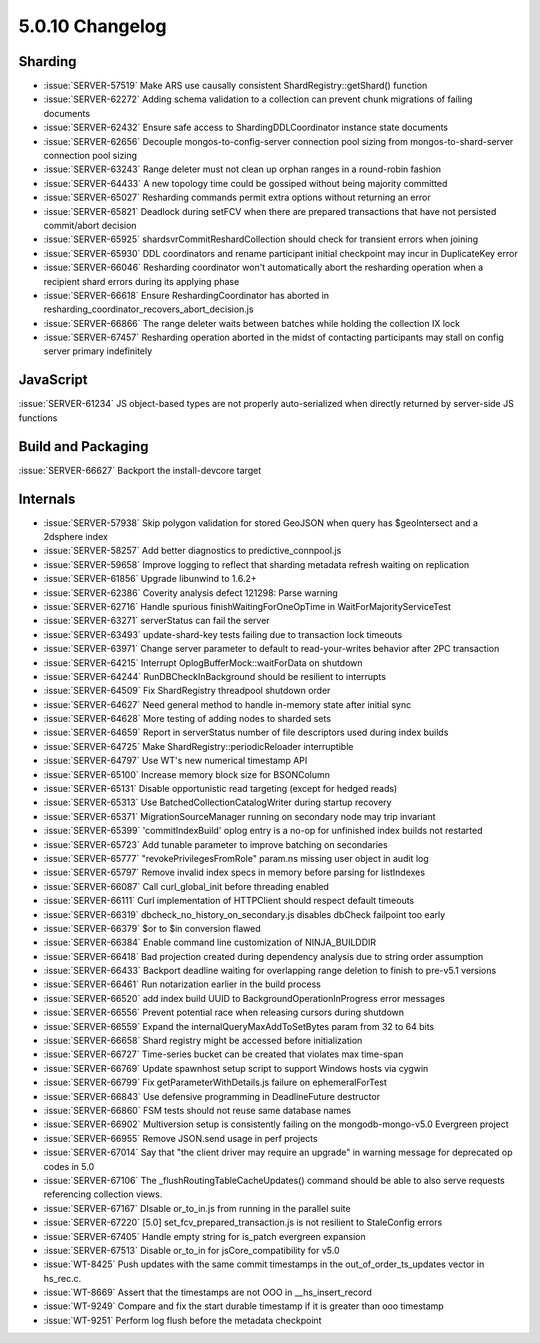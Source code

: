 .. _5.0.10-changelog:

5.0.10 Changelog
----------------

Sharding
~~~~~~~~

- :issue:`SERVER-57519` Make ARS use causally consistent ShardRegistry::getShard() function
- :issue:`SERVER-62272` Adding schema validation to a collection can prevent chunk migrations of failing documents
- :issue:`SERVER-62432` Ensure safe access to ShardingDDLCoordinator instance state documents
- :issue:`SERVER-62656` Decouple mongos-to-config-server connection pool sizing from mongos-to-shard-server connection pool sizing
- :issue:`SERVER-63243` Range deleter must not clean up orphan ranges in a round-robin fashion
- :issue:`SERVER-64433` A new topology time could be gossiped without being majority committed
- :issue:`SERVER-65027` Resharding commands permit extra options without returning an error
- :issue:`SERVER-65821` Deadlock during setFCV when there are prepared transactions that have not persisted commit/abort decision
- :issue:`SERVER-65925` shardsvrCommitReshardCollection should check for transient errors when joining
- :issue:`SERVER-65930` DDL coordinators and rename participant initial checkpoint may incur in DuplicateKey error
- :issue:`SERVER-66046` Resharding coordinator won't automatically abort the resharding operation when a recipient shard errors during its applying phase
- :issue:`SERVER-66618` Ensure ReshardingCoordinator has aborted in resharding_coordinator_recovers_abort_decision.js
- :issue:`SERVER-66866` The range deleter waits between batches while holding the collection IX lock
- :issue:`SERVER-67457` Resharding operation aborted in the midst of contacting participants may stall on config server primary indefinitely

JavaScript
~~~~~~~~~~

:issue:`SERVER-61234` JS object-based types are not properly auto-serialized when directly returned by server-side JS functions

Build and Packaging
~~~~~~~~~~~~~~~~~~~

:issue:`SERVER-66627` Backport the install-devcore target

Internals
~~~~~~~~~

- :issue:`SERVER-57938` Skip polygon validation for stored GeoJSON when query has $geoIntersect and a 2dsphere index
- :issue:`SERVER-58257` Add better diagnostics to predictive_connpool.js
- :issue:`SERVER-59658` Improve logging to reflect that sharding metadata refresh waiting on replication
- :issue:`SERVER-61856` Upgrade libunwind to 1.6.2+
- :issue:`SERVER-62386` Coverity analysis defect 121298: Parse warning
- :issue:`SERVER-62716` Handle spurious finishWaitingForOneOpTime in WaitForMajorityServiceTest
- :issue:`SERVER-63271` serverStatus can fail the server
- :issue:`SERVER-63493` update-shard-key tests failing due to transaction lock timeouts
- :issue:`SERVER-63971` Change server parameter to default to read-your-writes behavior after 2PC transaction
- :issue:`SERVER-64215` Interrupt OplogBufferMock::waitForData on shutdown
- :issue:`SERVER-64244` RunDBCheckInBackground should be resilient to interrupts
- :issue:`SERVER-64509` Fix ShardRegistry threadpool shutdown order
- :issue:`SERVER-64627` Need general method to handle in-memory state after initial sync
- :issue:`SERVER-64628` More testing of adding nodes to sharded sets
- :issue:`SERVER-64659` Report in serverStatus number of file descriptors used during index builds
- :issue:`SERVER-64725` Make ShardRegistry::periodicReloader interruptible
- :issue:`SERVER-64797` Use WT's new numerical timestamp API
- :issue:`SERVER-65100` Increase memory block size for BSONColumn
- :issue:`SERVER-65131` Disable opportunistic read targeting (except for hedged reads)
- :issue:`SERVER-65313` Use BatchedCollectionCatalogWriter during startup recovery
- :issue:`SERVER-65371` MigrationSourceManager running on secondary node may trip invariant
- :issue:`SERVER-65399` 'commitIndexBuild' oplog entry is a no-op for unfinished index builds not restarted
- :issue:`SERVER-65723` Add tunable parameter to improve batching on secondaries
- :issue:`SERVER-65777` "revokePrivilegesFromRole" param.ns missing user object in audit log 
- :issue:`SERVER-65797` Remove invalid index specs in memory before parsing for listIndexes
- :issue:`SERVER-66087` Call curl_global_init before threading enabled
- :issue:`SERVER-66111` Curl implementation of HTTPClient should respect default timeouts
- :issue:`SERVER-66319` dbcheck_no_history_on_secondary.js disables dbCheck failpoint too early
- :issue:`SERVER-66379` $or to $in conversion flawed
- :issue:`SERVER-66384` Enable command line customization of NINJA_BUILDDIR
- :issue:`SERVER-66418` Bad projection created during dependency analysis due to string order assumption
- :issue:`SERVER-66433` Backport deadline waiting for overlapping range deletion to finish to pre-v5.1 versions
- :issue:`SERVER-66461` Run notarization earlier in the build process
- :issue:`SERVER-66520` add index build UUID to BackgroundOperationInProgress error messages
- :issue:`SERVER-66556` Prevent potential race when releasing cursors during shutdown
- :issue:`SERVER-66559` Expand the internalQueryMaxAddToSetBytes param from 32 to 64 bits
- :issue:`SERVER-66658` Shard registry might be accessed before initialization
- :issue:`SERVER-66727` Time-series bucket can be created that violates max time-span
- :issue:`SERVER-66769` Update spawnhost setup script to support Windows hosts via cygwin
- :issue:`SERVER-66799` Fix getParameterWithDetails.js failure on ephemeralForTest
- :issue:`SERVER-66843` Use defensive programming in DeadlineFuture destructor
- :issue:`SERVER-66860` FSM tests should not reuse same database names
- :issue:`SERVER-66902` Multiversion setup is consistently failing on the mongodb-mongo-v5.0 Evergreen project
- :issue:`SERVER-66955` Remove JSON.send usage in perf projects
- :issue:`SERVER-67014` Say that "the client driver may require an upgrade" in warning message for deprecated op codes in 5.0
- :issue:`SERVER-67106` The _flushRoutingTableCacheUpdates() command should be able to also serve requests referencing collection views.
- :issue:`SERVER-67167` DIsable or_to_in.js from running in the parallel suite
- :issue:`SERVER-67220` [5.0] set_fcv_prepared_transaction.js is not resilient to StaleConfig errors
- :issue:`SERVER-67405` Handle empty string for is_patch evergreen expansion
- :issue:`SERVER-67513` Disable or_to_in for jsCore_compatibility for v5.0 
- :issue:`WT-8425` Push updates with the same commit timestamps in the out_of_order_ts_updates vector in hs_rec.c.
- :issue:`WT-8669` Assert that the timestamps are not OOO in __hs_insert_record 
- :issue:`WT-9249` Compare and fix the start durable timestamp if it is greater than ooo timestamp
- :issue:`WT-9251` Perform log flush before the metadata checkpoint

